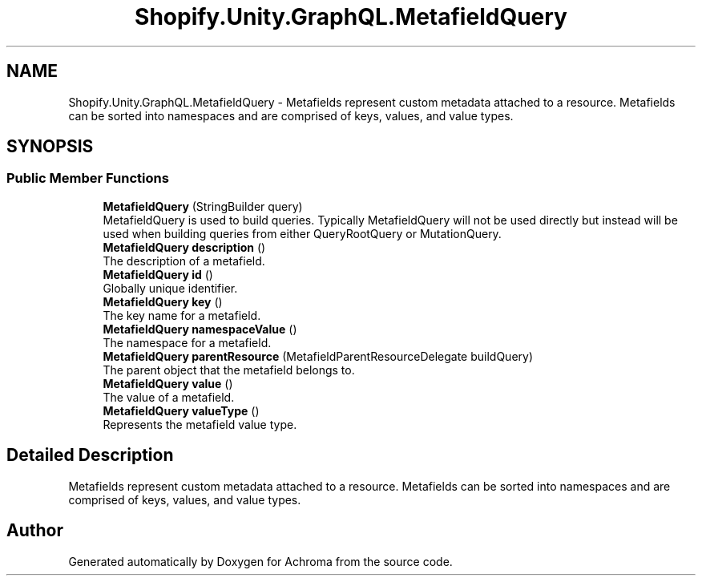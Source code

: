 .TH "Shopify.Unity.GraphQL.MetafieldQuery" 3 "Achroma" \" -*- nroff -*-
.ad l
.nh
.SH NAME
Shopify.Unity.GraphQL.MetafieldQuery \- Metafields represent custom metadata attached to a resource\&. Metafields can be sorted into namespaces and are comprised of keys, values, and value types\&.  

.SH SYNOPSIS
.br
.PP
.SS "Public Member Functions"

.in +1c
.ti -1c
.RI "\fBMetafieldQuery\fP (StringBuilder query)"
.br
.RI "MetafieldQuery is used to build queries\&. Typically MetafieldQuery will not be used directly but instead will be used when building queries from either QueryRootQuery or MutationQuery\&. "
.ti -1c
.RI "\fBMetafieldQuery\fP \fBdescription\fP ()"
.br
.RI "The description of a metafield\&. "
.ti -1c
.RI "\fBMetafieldQuery\fP \fBid\fP ()"
.br
.RI "Globally unique identifier\&. "
.ti -1c
.RI "\fBMetafieldQuery\fP \fBkey\fP ()"
.br
.RI "The key name for a metafield\&. "
.ti -1c
.RI "\fBMetafieldQuery\fP \fBnamespaceValue\fP ()"
.br
.RI "The namespace for a metafield\&. "
.ti -1c
.RI "\fBMetafieldQuery\fP \fBparentResource\fP (MetafieldParentResourceDelegate buildQuery)"
.br
.RI "The parent object that the metafield belongs to\&. "
.ti -1c
.RI "\fBMetafieldQuery\fP \fBvalue\fP ()"
.br
.RI "The value of a metafield\&. "
.ti -1c
.RI "\fBMetafieldQuery\fP \fBvalueType\fP ()"
.br
.RI "Represents the metafield value type\&. "
.in -1c
.SH "Detailed Description"
.PP 
Metafields represent custom metadata attached to a resource\&. Metafields can be sorted into namespaces and are comprised of keys, values, and value types\&. 

.SH "Author"
.PP 
Generated automatically by Doxygen for Achroma from the source code\&.
